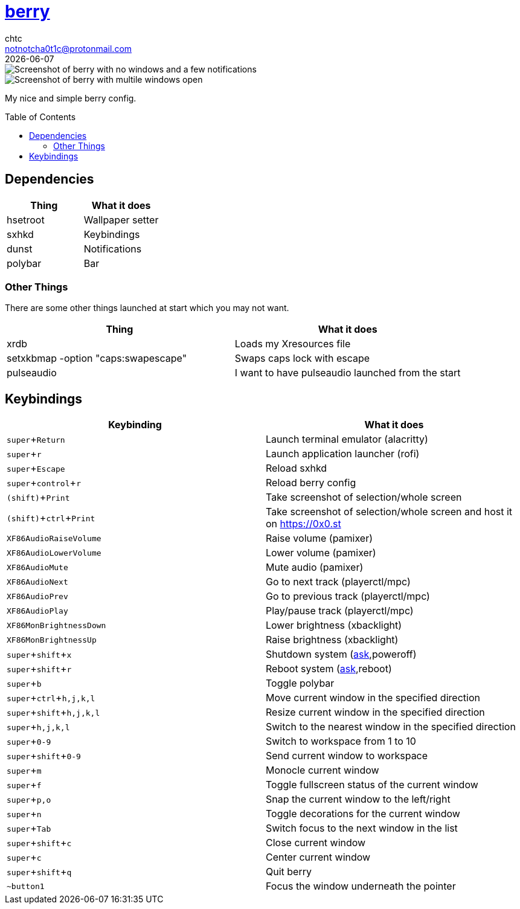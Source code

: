 = https://berrywm.org/[berry]
chtc <notnotcha0t1c@protonmail.com>
{docdate}
:toc: preamble
:experimental:

image::https://raw.githubusercontent.com/notchtc/dotfiles/screenshots/screenshots/berry_idle.png[Screenshot of berry with no windows and a few notifications]
image::https://raw.githubusercontent.com/notchtc/dotfiles/screenshots/screenshots/berry_busy.png[Screenshot of berry with multile windows open]

My nice and simple berry config.

== Dependencies
|===
|Thing|What it does

|hsetroot
|Wallpaper setter

|sxhkd
|Keybindings

|dunst
|Notifications

|polybar
|Bar
|===

=== Other Things
There are some other things launched at start which you may not want.
|===
|Thing|What it does

|xrdb
|Loads my Xresources file

|setxkbmap -option "caps:swapescape"
|Swaps caps lock with escape

|pulseaudio
|I want to have pulseaudio launched from the start
|===

== Keybindings
|===
|Keybinding|What it does

|kbd:[super+Return]
|Launch terminal emulator (alacritty)

|kbd:[super+r]
|Launch application launcher (rofi)

|kbd:[super+Escape]
|Reload sxhkd

|kbd:[super+control+r]
|Reload berry config

|kbd:[(shift)+Print]
|Take screenshot of selection/whole screen

|kbd:[(shift)+ctrl+Print]
|Take screenshot of selection/whole screen and host it on https://0x0.st

|kbd:[XF86AudioRaiseVolume]
|Raise volume (pamixer)

|kbd:[XF86AudioLowerVolume]
|Lower volume (pamixer)

|kbd:[XF86AudioMute]
|Mute audio (pamixer)

|kbd:[XF86AudioNext]
|Go to next track (playerctl/mpc)

|kbd:[XF86AudioPrev]
|Go to previous track (playerctl/mpc)

|kbd:[XF86AudioPlay]
|Play/pause track (playerctl/mpc)

|kbd:[XF86MonBrightnessDown]
|Lower brightness (xbacklight)

|kbd:[XF86MonBrightnessUp]
|Raise brightness (xbacklight)

|kbd:[super+shift+x]
|Shutdown system (link:../../../scripts/.local/bin/ask[ask],poweroff)

|kbd:[super+shift+r]
|Reboot system (link:../../../scripts/.local/bin/ask[ask],reboot)

|kbd:[super+b]
|Toggle polybar

|kbd:[super+ctrl+h,j,k,l]
|Move current window in the specified direction

|kbd:[super+shift+h,j,k,l]
|Resize current window in the specified direction

|kbd:[super+h,j,k,l]
|Switch to the nearest window in the specified direction

|kbd:[super+0-9]
|Switch to workspace from 1 to 10

|kbd:[super+shift+0-9]
|Send current window to workspace

|kbd:[super+m]
|Monocle current window

|kbd:[super+f]
|Toggle fullscreen status of the current window

|kbd:[super+p,o]
|Snap the current window to the left/right

|kbd:[super+n]
|Toggle decorations for the current window

|kbd:[super+Tab]
|Switch focus to the next window in the list

|kbd:[super+shift+c]
|Close current window

|kbd:[super+c]
|Center current window

|kbd:[super+shift+q]
|Quit berry

|kbd:[~button1]
|Focus the window underneath the pointer
|===
